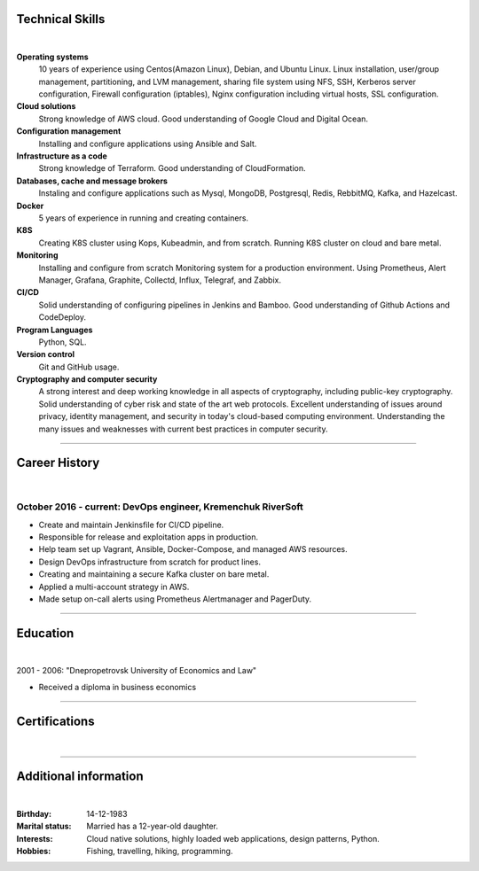 .. title: CV
.. slug: index
.. date: 2020-05-09 16:42:41 UTC+03:00
.. tags: 
.. category: 
.. link: 
.. description: 
.. type: text


.. class:: jumbotron

    .. class:: rounded-circle
    
        .. image:: /images/Maksym.JPG
           :alt: alternate Maxim Sych
           :height: 350
           :align: right

    .. raw:: html

        <h2 class="display-4">
        Hello! I am Maxim Sych.
        </h2>
        <p class="lead">
        DevOps engineer, solution cloud architect, and problemer solver.
        3+ years of hands-on experience supporting, automating, 
        and optimizing mission-critical deployments in AWS, 
        leveraging configuration management, CI/CD, and DevOps processes.
        </p>
          <!--Facebook-->
          <a class="btn btn-primary" href="https://www.facebook.com/dubass83" role="button">Facebook</a>
          <!--Twitter-->
          <a class="btn btn-secondary" href="https://twitter.com/dubass83" role="button">Twitter</a>
          </a>
          <!--Linkedin-->
          <a class="btn btn-info" href="https://www.linkedin.com/in/maxim-sych-/" role="button">Linkedin</a>
          <!--Github-->
          <a class="btn btn-dark" href="https://github.com/dubass83" role="button">Github</a>
        <hr class="my-4">
        <div data-iframe-width="150" data-iframe-height="270" data-share-badge-id="c905a958-f042-4f8b-951c-d55c5c98e0ba" data-share-badge-host="https://www.youracclaim.com"></div>
        <script type="text/javascript" async src="//cdn.youracclaim.com/assets/utilities/embed.js"></script>
        <h3 class="display-5">Basic Information</h3>
        <div class="row">
          <div class="col-sm-4"><strong class="text-uppercase">
            Age:
          </strong></div>
          <div class="col-sm-8">
            36
          </div>
        </div>
        <div class="row mt-3">
          <div class="col-sm-4"><strong class="text-uppercase">
            Email:
          </strong></div>
          <div class="col-sm-8">
            makssych@gmail.com
          </div>
        </div>
        <div class="row mt-3">
          <div class="col-sm-4"><strong class="text-uppercase">
            Phone:
          </strong></div>
          <div class="col-sm-8">
            +380-73-174-6033
          </div>
        </div>
        <div class="row mt-3">
          <div class="col-sm-4"><strong class="text-uppercase">
            Address:
          </strong></div>
          <div class="col-sm-8">
            27500, Svitlovodsk, Ukraine
          </div>
        </div>
        <div class="row mt-3">
          <div class="col-sm-4"><strong class="text-uppercase">
            Language:
          </strong></div>
          <div class="col-sm-8">
            English, Ukraine, Russian
          </div>
        </div>



Technical Skills
----------------
|

**Operating systems**
    10 years of experience using Centos(Amazon Linux), Debian, and Ubuntu Linux.
    Linux installation, user/group management, partitioning, and LVM
    management, sharing file system using NFS, SSH, Kerberos
    server configuration, Firewall configuration (iptables), Nginx
    configuration including virtual hosts, SSL configuration. 

**Cloud solutions**
    Strong knowledge of AWS cloud. Good understanding of Google Cloud and Digital Ocean.

**Configuration management**
    Installing and configure applications using Ansible and Salt.

**Infrastructure as a code**
    Strong knowledge of Terraform. Good understanding of CloudFormation.

**Databases, cache and message brokers**
    Instaling and configure applications such as Mysql, MongoDB, Postgresql, Redis, RebbitMQ, Kafka, and Hazelcast.

**Docker**
    5 years of experience in running and creating containers.  

**K8S**
    Creating K8S cluster using Kops, Kubeadmin, and from scratch. Running K8S cluster 
    on cloud and bare metal. 

**Monitoring**
    Installing and configure from scratch Monitoring system for a production environment.
    Using Prometheus, Alert Manager, Grafana, Graphite, Collectd, Influx, Telegraf, and Zabbix.

**CI/CD**
    Solid understanding of configuring pipelines in Jenkins and Bamboo.  Good understanding of Github Actions and CodeDeploy.

**Program Languages**
    Python, SQL. 

**Version control**
    Git and GitHub usage. 

**Cryptography and computer security**
    A strong interest and deep working knowledge in all aspects of cryptography, including public-key cryptography.  
    Solid understanding of cyber risk and state of the art web protocols. 
    Excellent understanding of issues around privacy, identity management, and security in today's cloud-based computing environment. 
    Understanding the many issues and weaknesses with current best practices in computer security.

------------
 
Career History
--------------
|

October 2016 - current: DevOps engineer, Kremenchuk RiverSoft
.............................................................

- Create and maintain Jenkinsfile for CI/CD pipeline.
- Responsible for release and exploitation apps in production.
- Help team set up Vagrant, Ansible, Docker-Compose, and managed AWS resources.
- Design DevOps infrastructure from scratch for product lines.
- Creating and maintaining a secure Kafka cluster on bare metal.
- Applied a multi-account strategy in AWS.
- Made setup on-call alerts using Prometheus Alertmanager and PagerDuty.

------------

Education
---------
|

2001 - 2006: "Dnepropetrovsk University of Economics and Law"

- Received a diploma in business economics

------------

Certifications
--------------
|

.. raw:: html

    <div id="carouselExampleControls" class="carousel slide" data-ride="carousel">
      <div class="carousel-inner">
        <div class="carousel-item active">
          <img src="images/cka-certificate.JPEG" class="d-block w-100" alt="Certified Kubernetes Administrator (CKA)">
        </div>
        <div class="carousel-item">
          <img src="images/UC-zabbix.jpg" class="d-block w-100" alt="Zabbix 5 Application and Network Monitoring">
        </div>
        <div class="carousel-item">
          <img src="images/LA-CKA.jpg" class="d-block w-100" alt="Cloud Native Certified Kubernetes Administrator">
        </div>
        <div class="carousel-item">
          <img src="images/LA-VIM.JPG" class="d-block w-100" alt="Text Editing with Vim">
        </div>
        <div class="carousel-item">
          <img src="images/monitoring_DD.jpg" class="d-block w-100" alt="Monitoring Deep Dive">
        </div>
        <div class="carousel-item">
          <img src="images/Coursera_VCDYZHG9DHL8.JPG" class="d-block w-100" alt="Python">        
        </div>
        <div class="carousel-item">
          <img src="images/UC-K8S.jpg" class="d-block w-100" alt="K8S">  
        </div>
        <div class="carousel-item">
          <img src="images/UC-terraform.jpg" class="d-block w-100" alt="terraform">  
        </div>
        <div class="carousel-item">
          <img src="images/UC-AWS-BD.jpg" class="d-block w-100" alt="AWS Big Data">  
        </div>
        <div class="carousel-item">
          <img src="images/UC-kafka-ssl.jpg" class="d-block w-100" alt="Kafka with SSL">  
        </div>
        <div class="carousel-item">
          <img src="images/UC-kafka.jpg" class="d-block w-100" alt="kafka">  
        </div>
        <div class="carousel-item">
          <img src="images/UC-JENKINS.jpg" class="d-block w-100" alt="JENKINS">  
        </div>
        <div class="carousel-item">
          <img src="images/UC-git.jpg" class="d-block w-100" alt="Git">  
        </div>
        <div class="carousel-item">
          <img src="images/UC-DevOps.jpg" class="d-block w-100" alt="DevOps">  
        </div>
        <div class="carousel-item">
          <img src="images/ansible_terraform.JPG" class="d-block w-100" alt="Ansible and Terraform">  
        </div>
        <div class="carousel-item">
          <img src="images/aws_lambda.JPG" class="d-block w-100" alt="AWS Lambda">  
        </div>
        <div class="carousel-item">
          <img src="images/sysOps.JPG" class="d-block w-100" alt="AWS sysOps">  
        </div>
        <div class="carousel-item">
          <img src="images/ISTIO.JPG" class="d-block w-100" alt="Istio">  
        </div>
        <div class="carousel-item">
          <img src="images/k8s_hw.JPG" class="d-block w-100" alt="K8S the Hard Way">  
        </div>
      </div>
      <a class="carousel-control-prev" href="#carouselExampleControls" role="button" data-slide="prev">
        <span class="carousel-control-prev-icon" aria-hidden="true"></span>
        <span class="sr-only">Previous</span>
      </a>
      <a class="carousel-control-next" href="#carouselExampleControls" role="button" data-slide="next">
        <span class="carousel-control-next-icon" aria-hidden="true"></span>
        <span class="sr-only">Next</span>
      </a>
    </div>

---------------

Additional information
----------------------
|

:Birthday: 14-12-1983
:Marital status: Married has a 12-year-old daughter.
:Interests: 
    Cloud native solutions, highly loaded web applications, design patterns, Python.
:Hobbies: Fishing, travelling, hiking, programming.

